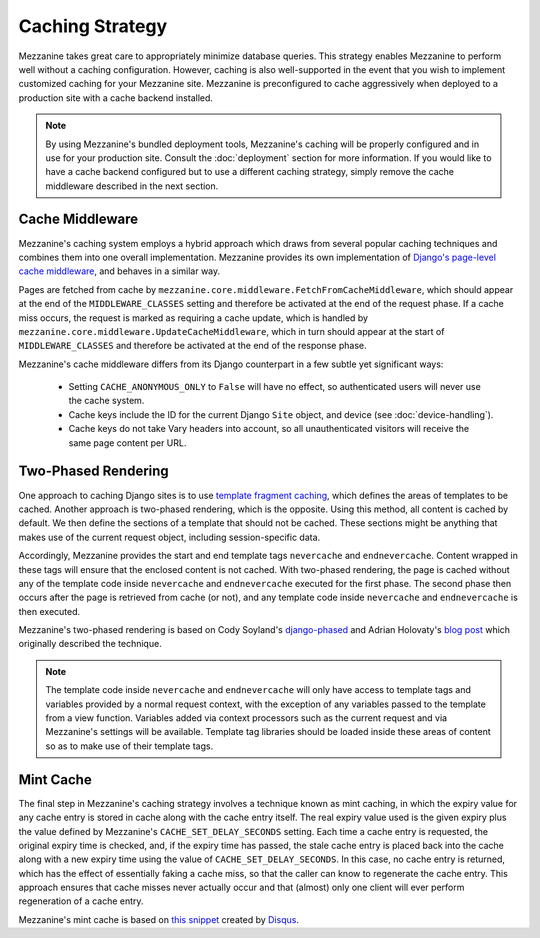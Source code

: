 ================
Caching Strategy
================

Mezzanine takes great care to appropriately minimize database queries.
This strategy enables Mezzanine to perform well without a caching
configuration. However, caching is also well-supported in the event
that you wish to implement customized caching for your Mezzanine site.
Mezzanine is preconfigured to cache aggressively when deployed to a
production site with a cache backend installed.

.. note::

    By using Mezzanine's bundled deployment tools, Mezzanine's caching
    will be properly configured and in use for your production site.
    Consult the :doc:`deployment` section for more information. If you
    would like to have a cache backend configured but to use a
    different caching strategy, simply remove the cache middleware
    described in the next section.

Cache Middleware
================

Mezzanine's caching system employs a hybrid approach which draws from
several popular caching techniques and combines them into one overall
implementation. Mezzanine provides its own implementation of `Django's
page-level cache middleware
<https://docs.djangoproject.com/en/dev/topics/cache/#the-per-site-
cache>`_, and behaves in a similar way.

Pages are fetched from cache by
``mezzanine.core.middleware.FetchFromCacheMiddleware``, which should
appear at the end of the ``MIDDLEWARE_CLASSES`` setting and therefore
be activated at the end of the request phase. If a cache miss occurs,
the request is marked as requiring a cache update, which is handled by
``mezzanine.core.middleware.UpdateCacheMiddleware``, which in turn
should appear at the start of ``MIDDLEWARE_CLASSES`` and therefore
be activated at the end of the response phase.

Mezzanine's cache middleware differs from its Django counterpart in
a few subtle yet significant ways:

  * Setting ``CACHE_ANONYMOUS_ONLY`` to ``False`` will have no effect,
    so authenticated users will never use the cache system.
  * Cache keys include the ID for the current Django ``Site`` object,
    and device (see :doc:`device-handling`).
  * Cache keys do not take Vary headers into account, so all
    unauthenticated visitors will receive the same page content per
    URL.

Two-Phased Rendering
====================

One approach to caching Django sites is to use `template fragment
caching <https://docs.djangoproject.com/en/dev/topics/cache/#template-
fragment-caching>`_, which defines the areas of templates to be
cached. Another approach is two-phased rendering, which is the
opposite. Using this method, all content is cached by default. We then
define the sections of a template that should not be cached. These
sections might be anything that makes use of the current request
object, including session-specific data.

Accordingly, Mezzanine provides the start and end template tags
``nevercache`` and ``endnevercache``. Content wrapped in these tags
will ensure that the enclosed content is not cached. With two-phased
rendering, the page is cached without any of the template code
inside ``nevercache`` and ``endnevercache`` executed for the first
phase. The second phase then occurs after the page is retrieved from
cache (or not), and any template code inside ``nevercache`` and
``endnevercache`` is then executed.

Mezzanine's two-phased rendering is based on Cody Soyland's
`django-phased <https://github.com/codysoyland/django-phased>`_ and
Adrian Holovaty's `blog post
<http://www.holovaty.com/writing/django-two-phased-rendering/>`_ which
originally described the technique.

.. note::

    The template code inside ``nevercache`` and ``endnevercache`` will
    only have access to template tags and variables provided by a
    normal request context, with the exception of any variables passed
    to the template from a view function. Variables added via context
    processors such as the current request and via Mezzanine's
    settings will be available. Template tag libraries should be
    loaded inside these areas of content so as to make use of their
    template tags.

Mint Cache
==========

The final step in Mezzanine's caching strategy involves a technique
known as mint caching, in which the expiry value for any cache entry
is stored in cache along with the cache entry itself. The real expiry
value used is the given expiry plus the value defined by Mezzanine's
``CACHE_SET_DELAY_SECONDS`` setting. Each time a cache entry is
requested, the original expiry time is checked, and, if the expiry
time has passed, the stale cache entry is placed back into the cache
along with a new expiry time using the value of
``CACHE_SET_DELAY_SECONDS``. In this case, no cache entry is returned,
which has the effect of essentially faking a cache miss, so that the
caller can know to regenerate the cache entry. This approach ensures
that cache misses never actually occur and that (almost) only one
client will ever perform regeneration of a cache entry.

Mezzanine's mint cache is based on `this snippet
<http://djangosnippets.org/snippets/793/>`_ created by
`Disqus <http://disqus.com>`_.

